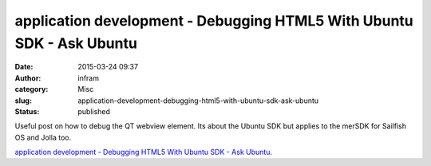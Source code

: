 application development - Debugging HTML5 With Ubuntu SDK - Ask Ubuntu
######################################################################
:date: 2015-03-24 09:37
:author: infram
:category: Misc
:slug: application-development-debugging-html5-with-ubuntu-sdk-ask-ubuntu
:status: published

Useful post on how to debug the QT webview element. Its about the Ubuntu
SDK but applies to the merSDK for Sailfish OS and Jolla too.

`application development - Debugging HTML5 With Ubuntu SDK - Ask
Ubuntu <http://askubuntu.com/questions/319493/debugging-html5-with-ubuntu-sdk>`__.
